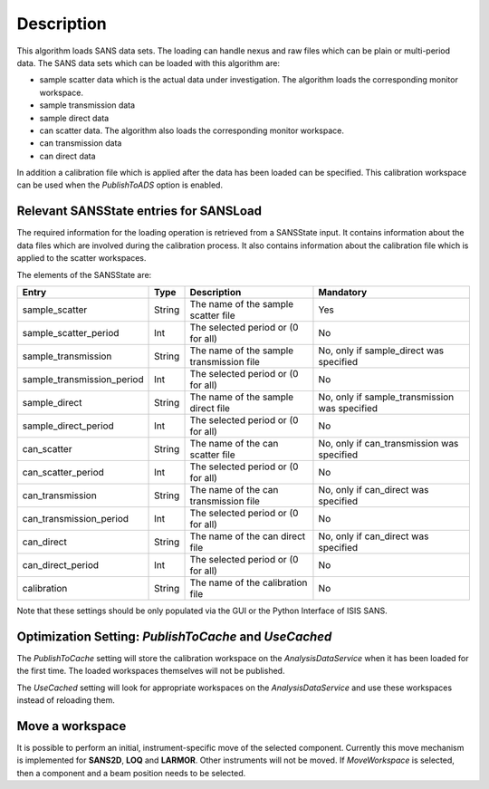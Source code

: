 .. algorithm::

.. summary::

.. alias::

.. properties::

Description
-----------

This algorithm loads SANS data sets. The loading can handle nexus and raw files which can be plain or multi-period data. The SANS data sets which can be loaded with this algorithm are:

* sample scatter data which is the actual data under investigation. The algorithm loads the corresponding monitor workspace.
* sample transmission data
* sample direct data
* can scatter data. The algorithm also loads the corresponding monitor workspace.
* can transmission data
* can direct data

In addition a calibration file which is applied after the data has been loaded can be specified. This calibration workspace can be used when the *PublishToADS* option is enabled.


Relevant SANSState entries for SANSLoad
~~~~~~~~~~~~~~~~~~~~~~~~~~~~~~~~~~~~~~~~

The required information for the loading operation is retrieved from a SANSState input. It contains information
about the data files which are involved during the calibration process. It also contains information about the
calibration file which is applied to the scatter workspaces.

The elements of the SANSState are:

+---------------------------+--------+------------------------------------------+----------------------------------------------+
| Entry                     | Type   | Description                              | Mandatory                                    |
+===========================+========+==========================================+==============================================+
| sample_scatter            | String | The name of the sample scatter file      | Yes                                          |
+---------------------------+--------+------------------------------------------+----------------------------------------------+
| sample_scatter_period     | Int    | The selected period or (0 for all)       | No                                           |
+---------------------------+--------+------------------------------------------+----------------------------------------------+
| sample_transmission       | String | The name of the sample transmission file | No, only if sample_direct was specified      |
+---------------------------+--------+------------------------------------------+----------------------------------------------+
| sample_transmission_period| Int    | The selected period or (0 for all)       | No                                           |
+---------------------------+--------+------------------------------------------+----------------------------------------------+
| sample_direct             | String | The name of the sample direct file       | No, only if sample_transmission was specified|
+---------------------------+--------+------------------------------------------+----------------------------------------------+
| sample_direct_period      | Int    | The selected period or (0 for all)       | No                                           |
+---------------------------+--------+------------------------------------------+----------------------------------------------+
| can_scatter               | String | The name of the can scatter file         | No, only if can_transmission was specified   |
+---------------------------+--------+------------------------------------------+----------------------------------------------+
| can_scatter_period        | Int    | The selected period or (0 for all)       | No                                           |
+---------------------------+--------+------------------------------------------+----------------------------------------------+
| can_transmission          | String | The name of the can transmission file    | No, only if can_direct was specified         |
+---------------------------+--------+------------------------------------------+----------------------------------------------+
| can_transmission_period   | Int    | The selected period or (0 for all)       | No                                           |
+---------------------------+--------+------------------------------------------+----------------------------------------------+
| can_direct                | String | The name of the can direct file          | No, only if can_direct was specified         |
+---------------------------+--------+------------------------------------------+----------------------------------------------+
| can_direct_period         | Int    | The selected period or (0 for all)       | No                                           |
+---------------------------+--------+------------------------------------------+----------------------------------------------+
| calibration               | String | The name of the calibration file         | No                                           |
+---------------------------+--------+------------------------------------------+----------------------------------------------+

Note that these settings should be only populated via the GUI or the Python Interface of ISIS SANS.

Optimization Setting: *PublishToCache* and *UseCached*
~~~~~~~~~~~~~~~~~~~~~~~~~~~~~~~~~~~~~~~~~~~~~~~~~~~~~~

The *PublishToCache* setting will store the calibration workspace on the *AnalysisDataService* when it has been loaded for the first time. The loaded workspaces themselves will not be published.

The *UseCached* setting will look for appropriate workspaces on the *AnalysisDataService* and use these workspaces instead of reloading them.

Move a workspace
~~~~~~~~~~~~~~~~

It is possible to perform an initial, instrument-specific move of the selected component. Currently this move mechanism is implemented for **SANS2D**, **LOQ** and **LARMOR**. Other instruments will not be moved.
If *MoveWorkspace* is selected, then a component and a beam position needs to be selected.

.. categories::

.. sourcelink::
